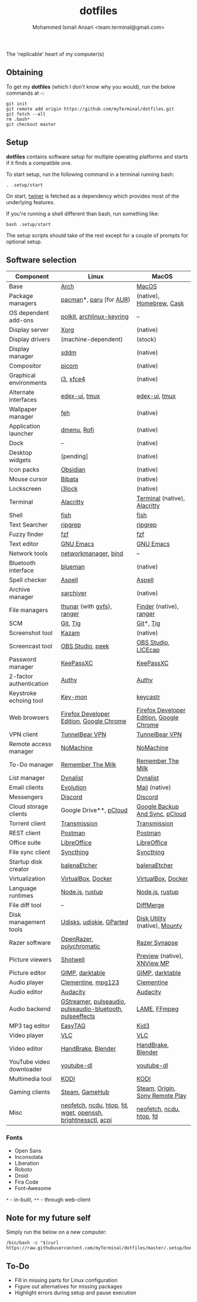 #+TITLE: dotfiles
#+AUTHOR: Mohammed Ismail Ansari <team.terminal@gmail.com>

The 'replicable' heart of my computer(s)

** Obtaining

To get my *dotfiles* (which I don't know why you would), run the below commands 
at =~=:

#+BEGIN_EXAMPLE
git init
git remote add origin https://github.com/myTerminal/dotfiles.git
git fetch --all
rm .bash*
git checkout master
#+END_EXAMPLE

** Setup

*dotfiles* contains software setup for multiple operating platforms and starts
if it finds a compatible one.

To start setup, run the following command in a terminal running bash:

#+BEGIN_EXAMPLE
. .setup/start
#+END_EXAMPLE

On start, [[https://github/myTerminal/twiner][twiner]] is fetched as a
dependency which provides most of the underlying features.

If you're running a shell different than bash, run something like:

#+BEGIN_EXAMPLE
bash .setup/start
#+END_EXAMPLE

The setup scripts should take of the rest except for a couple of prompts for
optional setup.

** Software selection

| Component                | Linux                                                        | MacOS                                    |
|--------------------------+--------------------------------------------------------------+------------------------------------------|
| Base                     | [[https://www.archlinux.org][Arch]]                                                         | [[https://en.wikipedia.org/wiki/MacOS][MacOS]]                                    |
| Package managers         | [[https://www.archlinux.org/pacman][pacman]]*, [[https://github.com/morganamilo/paru][paru]] (for [[https://aur.archlinux.org][AUR]])                                      | (native), [[https://brew.sh][Homebrew]], [[https://github.com/Homebrew/homebrew-cask][Cask]]                 |
| OS dependent add-ons     | [[https://gitlab.freedesktop.org/polkit/polkit][polkit]], [[https://git.archlinux.org/archlinux-keyring.git][archlinux-keyring]]                                    | --                                       |
| Display server           | [[https://www.x.org][Xorg]]                                                         | (native)                                 |
| Display drivers          | (machine-dependent)                                          | (stock)                                  |
| Display manager          | [[https://wiki.archlinux.org/index.php/SDDM][sddm]]                                                         | (native)                                 |
| Compositor               | [[https://github.com/yshui/picom][picom]]                                                        | (native)                                 |
| Graphical environments   | [[https://github.com/i3/i3][i3]], [[https://xfce.org][xfce4]]                                                    | (native)                                 |
| Alternate interfaces     | [[https://github.com/GitSquared/edex-ui][edex-ui]], [[https://github.com/tmux/tmux][tmux]]                                                | [[https://github.com/GitSquared/edex-ui][edex-ui]], [[https://github.com/tmux/tmux][tmux]]                            |
| Wallpaper manager        | [[https://feh.finalrewind.org][feh]]                                                          | (native)                                 |
| Application launcher     | [[https://tools.suckless.org/dmenu][dmenu]], [[https://github.com/davatorium/rofi][Rofi]]                                                  | (native)                                 |
| Dock                     | --                                                           | (native)                                 |
| Desktop widgets          | [pending]                                                    | (native)                                 |
| Icon packs               | [[https://github.com/madmaxms/iconpack-obsidian][Obsidian]]                                                     | (native)                                 |
| Mouse cursor             | [[https://github.com/ful1e5/Bibata_Cursor][Bibata]]                                                       | (native)                                 |
| Lockscreen               | [[https://github.com/i3/i3lock][i3lock]]                                                       | (native)                                 |
| Terminal                 | [[https://github.com/alacritty/alacritty][Alacritty]]                                                    | [[https://support.apple.com/guide/terminal/welcome/mac][Terminal]] (native), [[https://github.com/alacritty/alacritty][Alacritty]]             |
| Shell                    | [[https://fishshell.com][fish]]                                                         | [[https://fishshell.com][fish]]                                     |
| Text Searcher            | [[https://github.com/BurntSushi/ripgrep][ripgrep]]                                                      | [[https://github.com/BurntSushi/ripgrep][ripgrep]]                                  |
| Fuzzy finder             | [[https://github.com/junegunn/fzf][fzf]]                                                          | [[https://github.com/junegunn/fzf][fzf]]                                      |
| Text editor              | [[https://www.gnu.org/software/emacs][GNU Emacs]]                                                    | [[https://www.gnu.org/software/emacs][GNU Emacs]]                                |
| Network tools            | [[https://wiki.gnome.org/Projects/NetworkManager][networkmanager]], [[https://www.isc.org/bind][bind]]                                         | --                                       |
| Bluetooth interface      | [[https://github.com/blueman-project/blueman][blueman]]                                                      | (native)                                 |
| Spell checker            | [[http://aspell.net][Aspell]]                                                       | [[http://aspell.net][Aspell]]                                   |
| Archive manager          | [[https://github.com/ib/xarchiver][xarchiver]]                                                    | (native)                                 |
| File managers            | [[https://www.linuxlinks.com/Thunar][thunar]] (with [[https://wiki.gnome.org/Projects/gvfs][gvfs]]),  [[https://ranger.github.io][ranger]]                                  | [[https://support.apple.com/en-us/HT201732][Finder]] (native), [[https://ranger.github.io][ranger]]                  |
| SCM                      | [[https://git-scm.com][Git]], [[https://github.com/jonas/tig][Tig]]                                                     | [[https://git-scm.com][Git]]*, [[https://github.com/jonas/tig][Tig]]                                |
| Screenshot tool          | [[https://launchpad.net/kazam][Kazam]]                                                        | (native)                                 |
| Screencast tool          | [[https://obsproject.com][OBS Studio]], [[https://github.com/phw/peek][peek]]                                             | [[https://obsproject.com][OBS Studio]], [[https://www.cockos.com/licecap][LICEcap]]                      |
| Password manager         | [[https://keepassxc.org][KeePassXC]]                                                    | [[https://keepassxc.org][KeePassXC]]                                |
| 2-factor authentication  | [[https://authy.com][Authy]]                                                        | [[https://authy.com][Authy]]                                    |
| Keystroke echoing tool   | [[https://github.com/scottkirkwood/key-mon][Key-mon]]                                                      | [[https://github.com/keycastr/keycastr][keycastr]]                                 |
| Web browsers             | [[https://www.mozilla.org/en-US/firefox/developer][Firefox Developer Edition]], [[https://www.google.com/chrome][Google Chrome]]                     | [[https://www.mozilla.org/en-US/firefox/developer][Firefox Developer Edition]], [[https://www.google.com/chrome][Google Chrome]] |
| VPN client               | [[https://www.tunnelbear.com][TunnelBear VPN]]                                               | [[https://www.tunnelbear.com][TunnelBear VPN]]                           |
| Remote access manager    | [[https://www.nomachine.com][NoMachine]]                                                    | [[https://www.nomachine.com][NoMachine]]                                |
| To-Do manager            | [[https://www.rememberthemilk.com][Remember The Milk]]                                            | [[https://www.rememberthemilk.com][Remember The Milk]]                        |
| List manager             | [[https://dynalist.io][Dynalist]]                                                     | [[https://dynalist.io][Dynalist]]                                 |
| Email clients            | [[https://wiki.gnome.org/Apps/Evolution][Evolution]]                                                    | [[https://support.apple.com/en-us/HT204093][Mail]] (native)                            |
| Messengers               | [[https://discordapp.com][Discord]]                                                      | [[https://discordapp.com][Discord]]                                  |
| Cloud storage clients    | Google Drive**, [[https://www.pcloud.com][pCloud]]                                       | [[https://www.google.com/drive/download/backup-and-sync][Google Backup And Sync]], [[https://www.pcloud.com][pCloud]]           |
| Torrent client           | [[https://transmissionbt.com][Transmission]]                                                 | [[https://transmissionbt.com][Transmission]]                             |
| REST client              | [[https://www.postman.com][Postman]]                                                      | [[https://www.postman.com][Postman]]                                  |
| Office suite             | [[https://www.libreoffice.org][LibreOffice]]                                                  | [[https://www.libreoffice.org][LibreOffice]]                              |
| File sync client         | [[https://syncthing.net][Syncthing]]                                                    | [[https://syncthing.net][Syncthing]]                                |
| Startup disk creator     | [[https://www.balena.io/etcher][balenaEtcher]]                                                 | [[https://www.balena.io/etcher][balenaEtcher]]                             |
| Virtualization           | [[https://www.virtualbox.org][VirtualBox]], [[https://www.docker.com][Docker]]                                           | [[https://www.virtualbox.org][VirtualBox]], [[https://www.docker.com/][Docker]]                       |
| Language runtimes        | [[https://nodejs.org][Node.js]], [[https://rustup.rs][rustup]]                                              | [[https://nodejs.org][Node.js]], [[https://rustup.rs][rustup]]                          |
| File diff tool           | --                                                           | [[https://sourcegear.com/diffmerge][DiffMerge]]                                |
| Disk management tools    | [[https://wiki.archlinux.org/index.php/Udisks][Udisks]], [[https://github.com/coldfix/udiskie][udiskie]], [[https://gparted.org][GParted]]                                     | [[https://support.apple.com/guide/disk-utility/welcome/mac][Disk Utility]] (native), [[https://mounty.app][Mounty]]            |
| Razer software           | [[https://openrazer.github.io/][OpenRazer]], [[https://polychromatic.app][polychromatic]]                                     | [[https://www.razer.com/synapse-3][Razer Synapse]]                            |
| Picture viewers          | [[https://github.com/GNOME/shotwell][Shotwell]]                                                     | [[https://support.apple.com/guide/preview/welcome/mac][Preview]] (native), [[https://www.xnview.com/en/xnviewmp][XNView MP]]              |
| Picture editor           | [[https://www.gimp.org][GIMP]], [[https://www.darktable.org][darktable]]                                              | [[https://www.gimp.org][GIMP]], [[https://www.darktable.org][darktable]]                          |
| Audio player             | [[https://www.clementine-player.org][Clementine]], [[https://www.mpg123.de][mpg123]]                                           | [[https://www.clementine-player.org][Clementine]]                               |
| Audio editor             | [[https://www.audacityteam.org][Audacity]]                                                     | [[https://www.audacityteam.org][Audacity]]                                 |
| Audio backend            | [[https://gstreamer.freedesktop.org][GStreamer]], [[https://wiki.archlinux.org/index.php/PulseAudio][pulseaudio]], [[https://wiki.archlinux.org/index.php/PulseAudio][pulseaudio-bluetooth]], [[https://github.com/wwmm/pulseeffects][pulseeffects]]    | [[https://lame.sourceforge.io][LAME]], [[https://www.ffmpeg.org][FFmpeg]]                             |
| MP3 tag editor           | [[https://wiki.gnome.org/Apps/EasyTAG][EasyTAG]]                                                      | [[https://kid3.kde.org][Kid3]]                                     |
| Video player             | [[https://www.videolan.org/vlc/index.html][VLC]]                                                          | [[https://www.videolan.org/vlc/index.html][VLC]]                                      |
| Video editor             | [[https://handbrake.fr][HandBrake]], [[https://www.blender.org][Blender]]                                           | [[https://handbrake.fr][HandBrake]], [[https://www.blender.org][Blender]]                       |
| YouTube video downloader | [[https://ytdl-org.github.io/youtube-dl/index.html][youtube-dl]]                                                   | [[https://ytdl-org.github.io/youtube-dl/index.html][youtube-dl]]                               |
| Multimedia tool          | [[https://kodi.tv][KODI]]                                                         | [[https://kodi.tv][KODI]]                                     |
| Gaming clients           | [[https://store.steampowered.com][Steam]], [[https://www.gamehub.gg][GameHub]]                                               | [[https://store.steampowered.com][Steam]], [[https://www.origin.com][Origin]], [[https://www.playstation.com/en-us/explore/ps4/remote-play][Sony Remote Play]]          |
| Misc                     | [[https://github.com/dylanaraps/neofetch][neofetch]], [[https://dev.yorhel.nl/ncdu][ncdu]], [[https://htop.dev][htop]], [[https://github.com/sharkdp/fd][fd]], [[https://www.gnu.org/software/wget][wget]], [[https://www.openssh.com][openssh]], [[https://github.com/Hummer12007/brightnessctl][brightnessctl]], [[https://archlinux.org/packages/community/x86_64/acpi][acpi]] | [[https://github.com/dylanaraps/neofetch][neofetch]], [[https://dev.yorhel.nl/ncdu][ncdu]], [[https://htop.dev][htop]], [[https://github.com/sharkdp/fd][fd]]                 |

*** Fonts

- Open Sans
- Inconsolata
- Liberation
- Roboto
- Droid
- Fira Code
- Font-Awesome

=*= - in-built, =**= - through web-client

** Note for my future self

Simply run the below on a new computer:

#+BEGIN_EXAMPLE
/bin/bash -c "$(curl https://raw.githubusercontent.com/myTerminal/dotfiles/master/.setup/bootstrap)"
#+END_EXAMPLE

** To-Do

- Fill in missing parts for Linux configuration
- Figure out alternatives for missing packages
- Highlight errors during setup and pause execution

# Local Variables:
# fill-column: 80
# eval: (auto-fill-mode 1)
# End:
